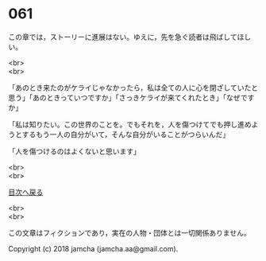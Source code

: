 #+OPTIONS: toc:nil
#+OPTIONS: \n:t

* 061

  この章では，ストーリーに進展はない。ゆえに，先を急ぐ読者は飛ばしてほしい。

  <br>
  <br>

  「あのとき来たのがケライじゃなかったら，私は全ての人に心を閉ざしていたと思う」「あのときっていつですか」「さっきケライが来てくれたとき」「なぜですか」

  「私は知りたい。この世界のことを。でもそれを，人を傷つけてでも押し進めようとするもう一人の自分がいて，そんな自分がいることがつらいんだ」

  「人を傷つけるのはよくないと思います」

  <br>
  <br>
  
  [[https://github.com/jamcha-aa/OblivionReports/blob/master/README.md][目次へ戻る]]
  
  <br>
  <br>

  この文章はフィクションであり，実在の人物・団体とは一切関係ありません。

  Copyright (c) 2018 jamcha (jamcha.aa@gmail.com).

  [[http://creativecommons.org/licenses/by-nc-sa/4.0/deed][file:http://i.creativecommons.org/l/by-nc-sa/4.0/88x31.png]]
